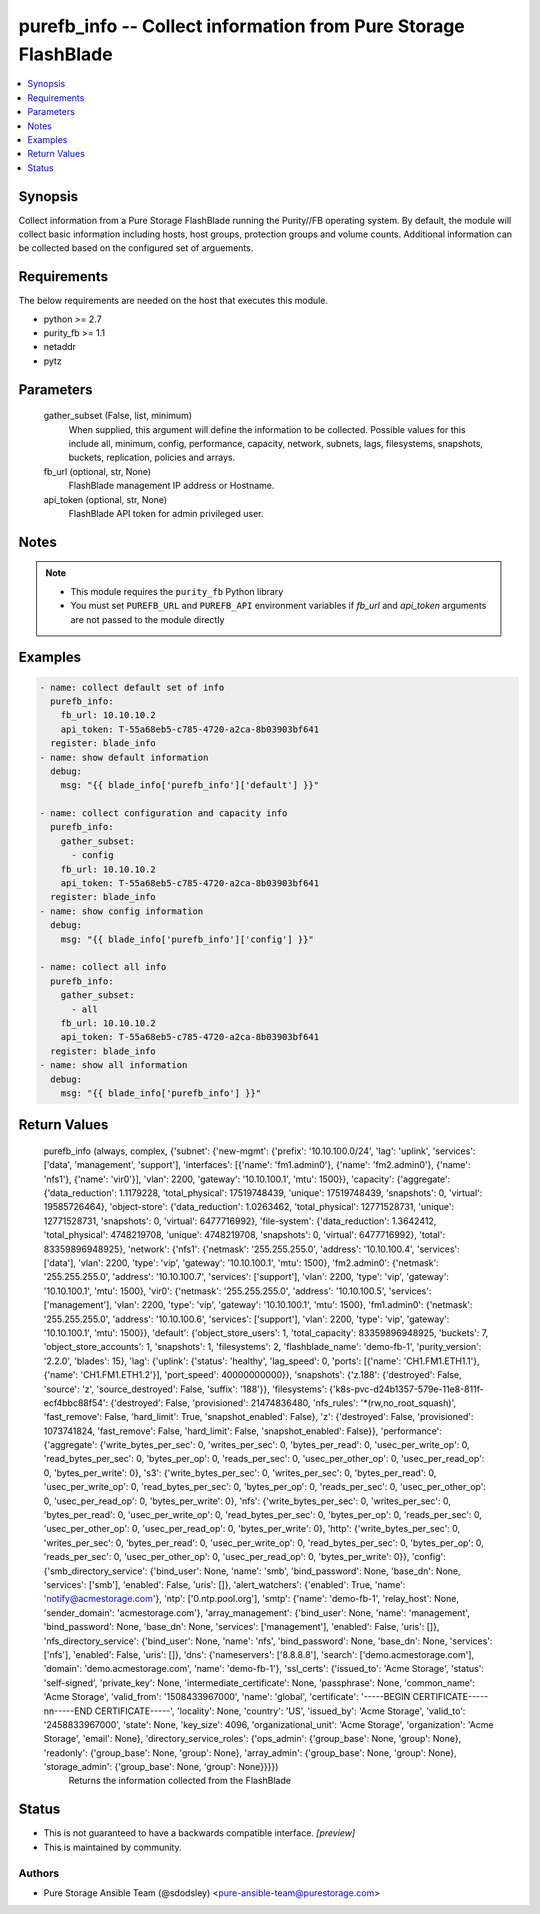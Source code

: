 
purefb_info -- Collect information from Pure Storage FlashBlade
===============================================================

.. contents::
   :local:
   :depth: 1


Synopsis
--------

Collect information from a Pure Storage FlashBlade running the Purity//FB operating system. By default, the module will collect basic information including hosts, host groups, protection groups and volume counts. Additional information can be collected based on the configured set of arguements.



Requirements
------------
The below requirements are needed on the host that executes this module.

- python >= 2.7
- purity_fb >= 1.1
- netaddr
- pytz



Parameters
----------

  gather_subset (False, list, minimum)
    When supplied, this argument will define the information to be collected. Possible values for this include all, minimum, config, performance, capacity, network, subnets, lags, filesystems, snapshots, buckets, replication, policies and arrays.


  fb_url (optional, str, None)
    FlashBlade management IP address or Hostname.


  api_token (optional, str, None)
    FlashBlade API token for admin privileged user.





Notes
-----

.. note::
   - This module requires the ``purity_fb`` Python library
   - You must set ``PUREFB_URL`` and ``PUREFB_API`` environment variables if *fb_url* and *api_token* arguments are not passed to the module directly




Examples
--------

.. code-block:: yaml+jinja

    
    - name: collect default set of info
      purefb_info:
        fb_url: 10.10.10.2
        api_token: T-55a68eb5-c785-4720-a2ca-8b03903bf641
      register: blade_info
    - name: show default information
      debug:
        msg: "{{ blade_info['purefb_info']['default'] }}"
    
    - name: collect configuration and capacity info
      purefb_info:
        gather_subset:
          - config
        fb_url: 10.10.10.2
        api_token: T-55a68eb5-c785-4720-a2ca-8b03903bf641
      register: blade_info
    - name: show config information
      debug:
        msg: "{{ blade_info['purefb_info']['config'] }}"
    
    - name: collect all info
      purefb_info:
        gather_subset:
          - all
        fb_url: 10.10.10.2
        api_token: T-55a68eb5-c785-4720-a2ca-8b03903bf641
      register: blade_info
    - name: show all information
      debug:
        msg: "{{ blade_info['purefb_info'] }}"


Return Values
-------------

  purefb_info (always, complex, {'subnet': {'new-mgmt': {'prefix': '10.10.100.0/24', 'lag': 'uplink', 'services': ['data', 'management', 'support'], 'interfaces': [{'name': 'fm1.admin0'}, {'name': 'fm2.admin0'}, {'name': 'nfs1'}, {'name': 'vir0'}], 'vlan': 2200, 'gateway': '10.10.100.1', 'mtu': 1500}}, 'capacity': {'aggregate': {'data_reduction': 1.1179228, 'total_physical': 17519748439, 'unique': 17519748439, 'snapshots': 0, 'virtual': 19585726464}, 'object-store': {'data_reduction': 1.0263462, 'total_physical': 12771528731, 'unique': 12771528731, 'snapshots': 0, 'virtual': 6477716992}, 'file-system': {'data_reduction': 1.3642412, 'total_physical': 4748219708, 'unique': 4748219708, 'snapshots': 0, 'virtual': 6477716992}, 'total': 83359896948925}, 'network': {'nfs1': {'netmask': '255.255.255.0', 'address': '10.10.100.4', 'services': ['data'], 'vlan': 2200, 'type': 'vip', 'gateway': '10.10.100.1', 'mtu': 1500}, 'fm2.admin0': {'netmask': '255.255.255.0', 'address': '10.10.100.7', 'services': ['support'], 'vlan': 2200, 'type': 'vip', 'gateway': '10.10.100.1', 'mtu': 1500}, 'vir0': {'netmask': '255.255.255.0', 'address': '10.10.100.5', 'services': ['management'], 'vlan': 2200, 'type': 'vip', 'gateway': '10.10.100.1', 'mtu': 1500}, 'fm1.admin0': {'netmask': '255.255.255.0', 'address': '10.10.100.6', 'services': ['support'], 'vlan': 2200, 'type': 'vip', 'gateway': '10.10.100.1', 'mtu': 1500}}, 'default': {'object_store_users': 1, 'total_capacity': 83359896948925, 'buckets': 7, 'object_store_accounts': 1, 'snapshots': 1, 'filesystems': 2, 'flashblade_name': 'demo-fb-1', 'purity_version': '2.2.0', 'blades': 15}, 'lag': {'uplink': {'status': 'healthy', 'lag_speed': 0, 'ports': [{'name': 'CH1.FM1.ETH1.1'}, {'name': 'CH1.FM1.ETH1.2'}], 'port_speed': 40000000000}}, 'snapshots': {'z.188': {'destroyed': False, 'source': 'z', 'source_destroyed': False, 'suffix': '188'}}, 'filesystems': {'k8s-pvc-d24b1357-579e-11e8-811f-ecf4bbc88f54': {'destroyed': False, 'provisioned': 21474836480, 'nfs_rules': '*(rw,no_root_squash)', 'fast_remove': False, 'hard_limit': True, 'snapshot_enabled': False}, 'z': {'destroyed': False, 'provisioned': 1073741824, 'fast_remove': False, 'hard_limit': False, 'snapshot_enabled': False}}, 'performance': {'aggregate': {'write_bytes_per_sec': 0, 'writes_per_sec': 0, 'bytes_per_read': 0, 'usec_per_write_op': 0, 'read_bytes_per_sec': 0, 'bytes_per_op': 0, 'reads_per_sec': 0, 'usec_per_other_op': 0, 'usec_per_read_op': 0, 'bytes_per_write': 0}, 's3': {'write_bytes_per_sec': 0, 'writes_per_sec': 0, 'bytes_per_read': 0, 'usec_per_write_op': 0, 'read_bytes_per_sec': 0, 'bytes_per_op': 0, 'reads_per_sec': 0, 'usec_per_other_op': 0, 'usec_per_read_op': 0, 'bytes_per_write': 0}, 'nfs': {'write_bytes_per_sec': 0, 'writes_per_sec': 0, 'bytes_per_read': 0, 'usec_per_write_op': 0, 'read_bytes_per_sec': 0, 'bytes_per_op': 0, 'reads_per_sec': 0, 'usec_per_other_op': 0, 'usec_per_read_op': 0, 'bytes_per_write': 0}, 'http': {'write_bytes_per_sec': 0, 'writes_per_sec': 0, 'bytes_per_read': 0, 'usec_per_write_op': 0, 'read_bytes_per_sec': 0, 'bytes_per_op': 0, 'reads_per_sec': 0, 'usec_per_other_op': 0, 'usec_per_read_op': 0, 'bytes_per_write': 0}}, 'config': {'smb_directory_service': {'bind_user': None, 'name': 'smb', 'bind_password': None, 'base_dn': None, 'services': ['smb'], 'enabled': False, 'uris': []}, 'alert_watchers': {'enabled': True, 'name': 'notify@acmestorage.com'}, 'ntp': ['0.ntp.pool.org'], 'smtp': {'name': 'demo-fb-1', 'relay_host': None, 'sender_domain': 'acmestorage.com'}, 'array_management': {'bind_user': None, 'name': 'management', 'bind_password': None, 'base_dn': None, 'services': ['management'], 'enabled': False, 'uris': []}, 'nfs_directory_service': {'bind_user': None, 'name': 'nfs', 'bind_password': None, 'base_dn': None, 'services': ['nfs'], 'enabled': False, 'uris': []}, 'dns': {'nameservers': ['8.8.8.8'], 'search': ['demo.acmestorage.com'], 'domain': 'demo.acmestorage.com', 'name': 'demo-fb-1'}, 'ssl_certs': {'issued_to': 'Acme Storage', 'status': 'self-signed', 'private_key': None, 'intermediate_certificate': None, 'passphrase': None, 'common_name': 'Acme Storage', 'valid_from': '1508433967000', 'name': 'global', 'certificate': '-----BEGIN CERTIFICATE-----\n\n-----END CERTIFICATE-----', 'locality': None, 'country': 'US', 'issued_by': 'Acme Storage', 'valid_to': '2458833967000', 'state': None, 'key_size': 4096, 'organizational_unit': 'Acme Storage', 'organization': 'Acme Storage', 'email': None}, 'directory_service_roles': {'ops_admin': {'group_base': None, 'group': None}, 'readonly': {'group_base': None, 'group': None}, 'array_admin': {'group_base': None, 'group': None}, 'storage_admin': {'group_base': None, 'group': None}}}})
    Returns the information collected from the FlashBlade




Status
------




- This  is not guaranteed to have a backwards compatible interface. *[preview]*


- This  is maintained by community.



Authors
~~~~~~~

- Pure Storage Ansible Team (@sdodsley) <pure-ansible-team@purestorage.com>

